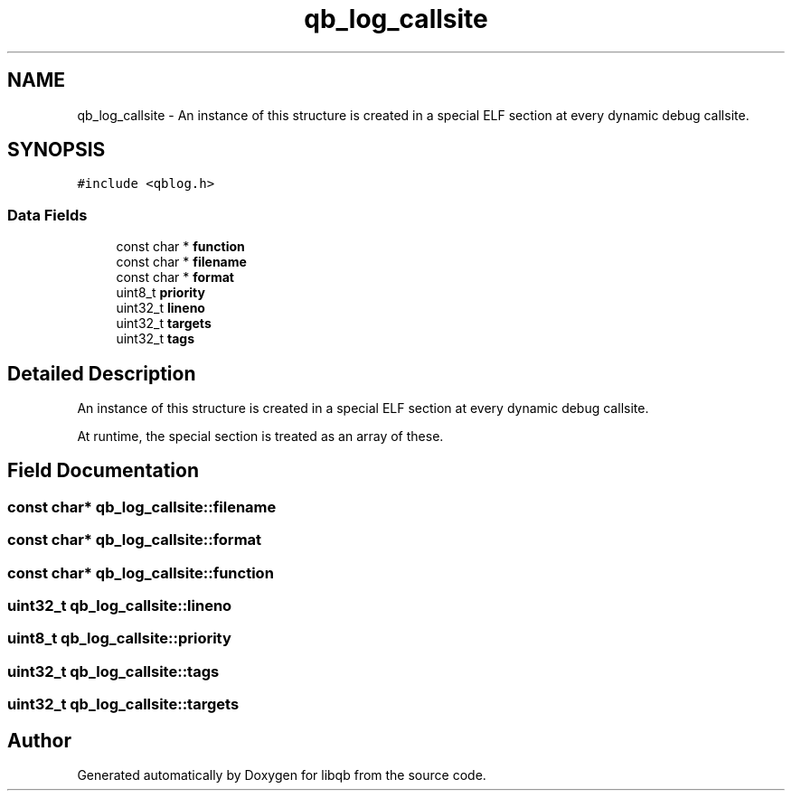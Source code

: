 .TH "qb_log_callsite" 3 "Sun Dec 2 2018" "Version 1.0.3" "libqb" \" -*- nroff -*-
.ad l
.nh
.SH NAME
qb_log_callsite \- An instance of this structure is created in a special ELF section at every dynamic debug callsite\&.  

.SH SYNOPSIS
.br
.PP
.PP
\fC#include <qblog\&.h>\fP
.SS "Data Fields"

.in +1c
.ti -1c
.RI "const char * \fBfunction\fP"
.br
.ti -1c
.RI "const char * \fBfilename\fP"
.br
.ti -1c
.RI "const char * \fBformat\fP"
.br
.ti -1c
.RI "uint8_t \fBpriority\fP"
.br
.ti -1c
.RI "uint32_t \fBlineno\fP"
.br
.ti -1c
.RI "uint32_t \fBtargets\fP"
.br
.ti -1c
.RI "uint32_t \fBtags\fP"
.br
.in -1c
.SH "Detailed Description"
.PP 
An instance of this structure is created in a special ELF section at every dynamic debug callsite\&. 

At runtime, the special section is treated as an array of these\&. 
.SH "Field Documentation"
.PP 
.SS "const char* qb_log_callsite::filename"

.SS "const char* qb_log_callsite::format"

.SS "const char* qb_log_callsite::function"

.SS "uint32_t qb_log_callsite::lineno"

.SS "uint8_t qb_log_callsite::priority"

.SS "uint32_t qb_log_callsite::tags"

.SS "uint32_t qb_log_callsite::targets"


.SH "Author"
.PP 
Generated automatically by Doxygen for libqb from the source code\&.
